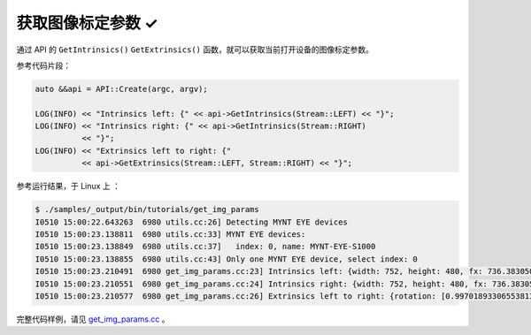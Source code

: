 .. _get_img_params:

获取图像标定参数 ✓
==================

通过 API 的 ``GetIntrinsics()`` ``GetExtrinsics()`` 函数，就可以获取当前打开设备的图像标定参数。

参考代码片段：

.. code-block:: c++

  auto &&api = API::Create(argc, argv);

  LOG(INFO) << "Intrinsics left: {" << api->GetIntrinsics(Stream::LEFT) << "}";
  LOG(INFO) << "Intrinsics right: {" << api->GetIntrinsics(Stream::RIGHT)
            << "}";
  LOG(INFO) << "Extrinsics left to right: {"
            << api->GetExtrinsics(Stream::LEFT, Stream::RIGHT) << "}";

参考运行结果，于 Linux 上 ：

.. code-block:: bash

  $ ./samples/_output/bin/tutorials/get_img_params
  I0510 15:00:22.643263  6980 utils.cc:26] Detecting MYNT EYE devices
  I0510 15:00:23.138811  6980 utils.cc:33] MYNT EYE devices:
  I0510 15:00:23.138849  6980 utils.cc:37]   index: 0, name: MYNT-EYE-S1000
  I0510 15:00:23.138855  6980 utils.cc:43] Only one MYNT EYE device, select index: 0
  I0510 15:00:23.210491  6980 get_img_params.cc:23] Intrinsics left: {width: 752, height: 480, fx: 736.38305001095545776, fy: 723.50066150722432212, cx: 356.91961817119693023, cy: 217.27271340923883258, model: 0, coeffs: [-0.54898645145016478, 0.52837141203888638, 0.00000000000000000, 0.00000000000000000, 0.00000000000000000]}
  I0510 15:00:23.210551  6980 get_img_params.cc:24] Intrinsics right: {width: 752, height: 480, fx: 736.38305001095545776, fy: 723.50066150722432212, cx: 456.68367112303980093, cy: 250.70083335536796199, model: 0, coeffs: [-0.51012886039889305, 0.38764476500996770, 0.00000000000000000, 0.00000000000000000, 0.00000000000000000]}
  I0510 15:00:23.210577  6980 get_img_params.cc:26] Extrinsics left to right: {rotation: [0.99701893306553813, -0.00095378124886237, -0.07715139279485062, 0.00144939967628305, 0.99997867219985104, 0.00636823256494144, 0.07714367342455503, -0.00646107164115277, 0.99699905125522237], translation: [-118.88991734400046596, -0.04560580387053091, -3.95313736911933855]}

完整代码样例，请见 `get_img_params.cc <https://github.com/slightech/MYNT-EYE-SDK-2/blob/master/samples/tutorials/data/get_img_params.cc>`_ 。
